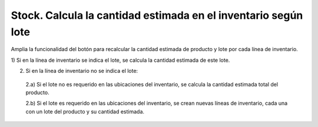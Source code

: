 ===============================================================
Stock. Calcula la cantidad estimada en el inventario según lote
===============================================================

Amplia la funcionalidad del botón para recalcular la cantidad estimada de
producto y lote por cada línea de inventario.

1) Si en la línea de inventario se indica el lote, se calcula la cantidad
estimada de este lote.

2) Si en la línea de inventario no se indica el lote:

  2.a) Si el lote no es requerido en las ubicaciones del inventario, se calcula
  la cantidad estimada total del producto.

  2.b) Si el lote es requerido en las ubicaciones del inventario, se crean
  nuevas líneas de inventario, cada una con un lote del producto y su cantidad
  estimada.
